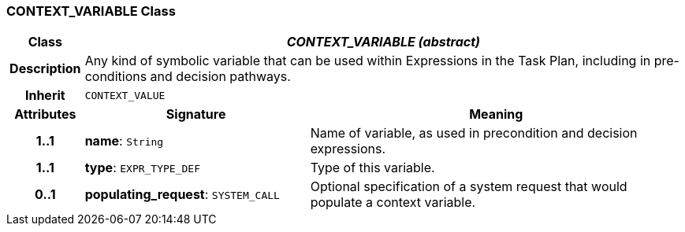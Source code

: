 === CONTEXT_VARIABLE Class

[cols="^1,3,5"]
|===
h|*Class*
2+^h|*_CONTEXT_VARIABLE (abstract)_*

h|*Description*
2+a|Any kind of symbolic variable that can be used within Expressions in the Task Plan, including in pre-conditions and decision pathways.

h|*Inherit*
2+|`CONTEXT_VALUE`

h|*Attributes*
^h|*Signature*
^h|*Meaning*

h|*1..1*
|*name*: `String`
a|Name of variable, as used in precondition and decision expressions.

h|*1..1*
|*type*: `EXPR_TYPE_DEF`
a|Type of this variable.

h|*0..1*
|*populating_request*: `SYSTEM_CALL`
a|Optional specification of a system request that would populate a context variable.
|===

